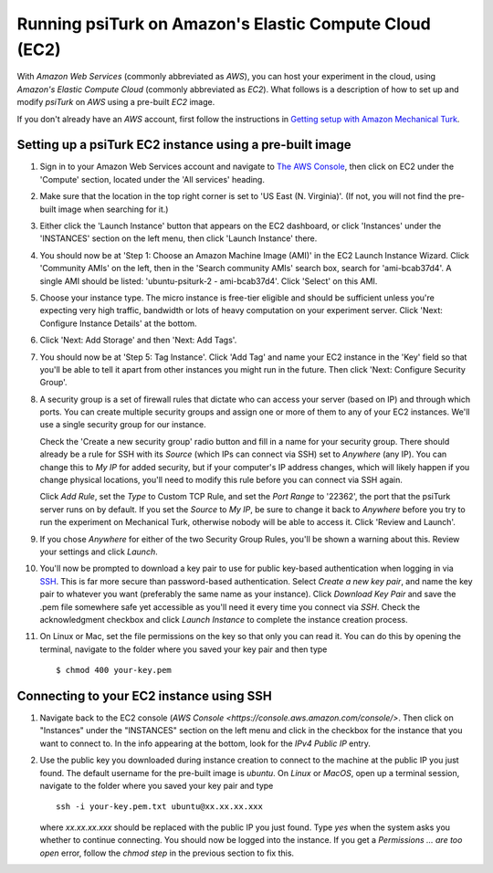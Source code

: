 Running psiTurk on Amazon's Elastic Compute Cloud (EC2)
=========================================================

With `Amazon Web Services` (commonly abbreviated as `AWS`), you can host your experiment in the cloud, using `Amazon's Elastic Compute Cloud` (commonly abbreviated as `EC2`). What follows is a description of how to set up and modify `psiTurk` on `AWS` using a pre-built `EC2` image.

If you don't already have an `AWS` account, first follow the
instructions in `Getting setup with Amazon Mechanical Turk <amt_setup.html>`_.


Setting up a psiTurk EC2 instance using a pre-built image
~~~~~~~~~~~~~~~~~~~~~~~~~~~~~~~~~~~~~~~~~~~~~~~~~~~~~~~~~~~~

#. Sign in to your Amazon Web Services account and navigate to `The AWS Console <https://console.aws.amazon.com/console/>`_, then click on EC2 under the 'Compute' section, located under the 'All services' heading.

#. Make sure that the location in the top right corner is set to 'US East (N. Virginia)'. (If not, you will not find the pre-built image when searching for it.)

#. Either click the 'Launch Instance' button that appears on the EC2 dashboard,
   or click 'Instances' under the 'INSTANCES' section on the left menu, then
   click 'Launch Instance' there.

#. You should now be at 'Step 1: Choose an Amazon Machine Image (AMI)' in the
   EC2 Launch Instance Wizard. Click 'Community AMIs' on the left, then in the 'Search community AMIs'
   search box, search for 'ami-bcab37d4'. A
   single AMI should be listed: 'ubuntu-psiturk-2 - ami-bcab37d4'. Click 'Select'
   on this AMI.

#. Choose your instance type. The micro instance is free-tier eligible and
   should be sufficient unless you're expecting very high traffic, bandwidth or
   lots of heavy computation on your experiment server. Click 'Next: Configure
   Instance Details' at the bottom.

#. Click 'Next: Add Storage' and then 'Next: Add Tags'.

#. You should now be at 'Step 5: Tag Instance'. Click 'Add Tag' and name your EC2 instance in the 'Key' field so that you'll be able to tell it apart from other instances you might run in the future. Then click 'Next: Configure Security Group'.

#. A security group is a set of firewall rules that dictate who can access your server (based on IP) and through which ports. You can create multiple security groups and assign one or more of them to any of your EC2 instances. We'll use a single security group for our instance.

   Check the 'Create a new security group' radio button and fill in a name for
   your security group. There should already be a rule for SSH with its `Source`
   (which IPs can connect via SSH) set to `Anywhere` (any IP). You can change
   this to `My IP` for added security, but if your computer's IP address
   changes, which will likely happen if you change physical locations, you'll
   need to modify this rule before you can connect via SSH again.

   Click `Add Rule`, set the `Type` to Custom TCP Rule, and set the `Port Range`
   to '22362', the port that the psiTurk server runs on by default. If you set the
   `Source` to `My IP`, be sure to change it back to `Anywhere` before you try
   to run the experiment on Mechanical Turk, otherwise nobody will be able to
   access it. Click 'Review and Launch'.

#. If you chose `Anywhere` for either of the two Security Group Rules, you'll be shown a warning about this. Review your settings and click `Launch`.

#. You'll now be prompted to download a key pair to use for public key-based authentication when logging in via `SSH <https://en.wikipedia.org/wiki/Secure_Shell>`_. This is far more secure than password-based authentication. Select `Create a new key pair`, and name the key pair to whatever you want (preferably the same name as your instance). Click `Download Key Pair` and save the .pem file somewhere safe yet accessible as you'll need it every time you connect via `SSH`. Check the acknowledgment checkbox and click `Launch Instance` to complete the instance creation process.

#. On Linux or Mac, set the file permissions on the key so that only you can read it. You can do this by opening the terminal, navigate to the folder where you saved your key pair and then type ::

     $ chmod 400 your-key.pem


Connecting to your EC2 instance using SSH
~~~~~~~~~~~~~~~~~~~~~~~~~~~~~~~~~~~~~~~~~~~

#. Navigate back to the EC2 console (`AWS Console
   <https://console.aws.amazon.com/console/>`. Then click on "Instances" under the "INSTANCES" section on the left menu and click in the checkbox for the instance that you want to connect to. In the info appearing at the bottom, look for the `IPv4 Public IP` entry.

#. Use the public key you downloaded during instance creation to connect to the
   machine at the public IP you just found. The default username for the pre-built
   image is `ubuntu`. On `Linux` or `MacOS`, open up a terminal session, navigate to the folder where you saved your key pair and type ::

     ssh -i your-key.pem.txt ubuntu@xx.xx.xx.xxx

   where `xx.xx.xx.xxx` should be replaced with the public IP you just found. Type `yes` when the system asks you whether to continue connecting. You should now be logged into the instance. If you get a `Permissions ... are
   too open` error, follow the `chmod step` in the previous section to
   fix this.
